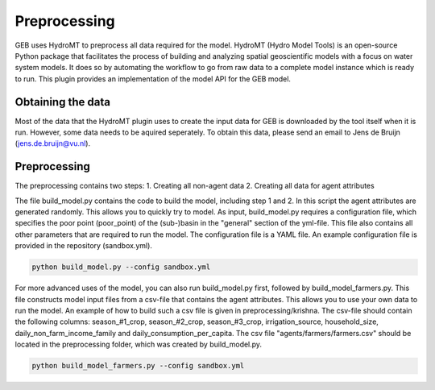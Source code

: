 ##############
Preprocessing
##############

GEB uses HydroMT to preprocess all data required for the model. HydroMT (Hydro Model Tools) is an open-source Python package that facilitates the process of building and analyzing spatial geoscientific models with a focus on water system models. It does so by automating the workflow to go from raw data to a complete model instance which is ready to run. This plugin provides an implementation of the model API for the GEB model.

Obtaining the data
------------------
Most of the data that the HydroMT plugin uses to create the input data for GEB is downloaded by the tool itself when it is run. However, some data needs to be aquired seperately. To obtain this data, please send an email to Jens de Bruijn (jens.de.bruijn@vu.nl).

Preprocessing
-------------
The preprocessing contains two steps:
1. Creating all non-agent data
2. Creating all data for agent attributes

The file build_model.py contains the code to build the model, including step 1 and 2. In this script the agent attributes are generated randomly. This allows you to quickly try to model. As input, build_model.py requires a configuration file, which specifies the poor point (poor_point) of the (sub-)basin in the "general" section of the yml-file. This file also contains all other parameters that are required to run the model. The configuration file is a YAML file. An example configuration file is provided in the repository (sandbox.yml).

.. code-block:: python

    python build_model.py --config sandbox.yml

For more advanced uses of the model, you can also run build_model.py first, followed by build_model_farmers.py. This file constructs model input files from a csv-file that contains the agent attributes. This allows you to use your own data to run the model. An example of how to build such a csv file is given in preprocessing/krishna. The csv-file should contain the following columns: season_#1_crop, season_#2_crop, season_#3_crop, irrigation_source, household_size, daily_non_farm_income_family and daily_consumption_per_capita. The csv file "agents/farmers/farmers.csv" should be located in the preprocessing folder, which was created by build_model.py. 

.. code-block:: python

    python build_model_farmers.py --config sandbox.yml